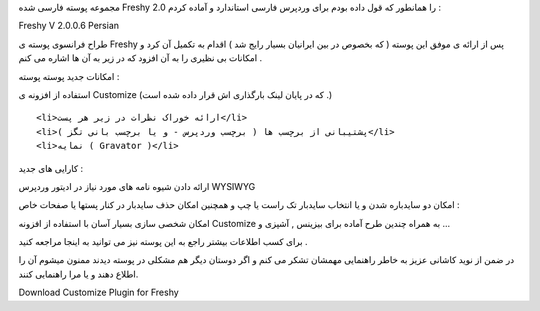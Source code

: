 .. title: پوسته Freshy ۲.۰ فارسی .. date: 2008/3/15 14:3:53

.. raw:: html

   <html>

.. raw:: html

   <body>

.. raw:: html

   <p>

مجموعه پوسته فارسی شده Freshy 2.0 را همانطور که قول داده بودم برای
وردپرس فارسی استاندارد و آماده کردم :

.. raw:: html

   </p>

.. raw:: html

   <p class="download" align="left">

Freshy V 2.0.0.6 Persian

.. raw:: html

   </p>

طراح فرانسوی پوسته ی Freshy پس از ارائه ی موفق این پوسته ( که بخصوص در
بین ایرانیان بسیار رایج شد ) اقدام به تکمیل آن کرد و امکانات بی نظیری را
به آن افزود که در زیر به آن ها اشاره می کنم .

امکانات جدید پوسته پوسته :

.. raw:: html

   <ol>

.. raw:: html

   <li>

استفاده از افزونه ی Customize (که در پایان لینک بارگذاری اش قرار داده
شده است .)

.. raw:: html

   </li>

::

    <li>ارائه خوراک نظرات در زیر هر پست</li>
    <li>پشتیبانی از برچسب ها ( برچسب وردپرس - و یا برچسب بانی تگز )</li>
    <li>نمایه ( Gravator )</li>

.. raw:: html

   </ol>

کارایی های جدید :

ارائه دادن شیوه نامه های مورد نیاز در ادیتور وردپرس WYSIWYG

امکان دو سایدباره شدن و یا انتخاب سایدبار تک راست یا چپ و همچنین امکان
حذف سایدبار در کنار پستها یا صفحات خاص :

امکان شخصی سازی بسیار آسان با استفاده از افزونه Customize به همراه چندین
طرح آماده برای بیزینس , آشپزی و ...

برای کسب اطلاعات بیشتر راجع به این پوسته نیز می توانید به اینجا مراجعه
کنید .

.. raw:: html

   <p class="important">

در ضمن از نوید کاشانی عزیز به خاطر راهنمایی مهمشان تشکر می کنم و اگر
دوستان دیگر هم مشکلی در پوسته دیدند ممنون میشوم آن را اطلاع دهند و یا
مرا راهنمایی کنند.

.. raw:: html

   </p>

.. raw:: html

   <p class="download" align="left">

Download Customize Plugin for Freshy

.. raw:: html

   </p>

.. raw:: html

   </body>

.. raw:: html

   </html>

